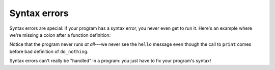 Syntax errors
=============

Syntax errors are special: if your program has a syntax error, you never even get to run it. Here's an example where we're missing a colon after a function definition:

.. runner:: 

    print('hello')

    def do_nothing(x)
        return x

    print(do_nothing('goodbye'))

Notice that the program never runs *at all*---we never see the ``hello`` message even though the call to ``print`` comes before bad definition of ``do_nothing``.

Syntax errors can't really be "handled" in a program: you just have to fix your program's syntax!
